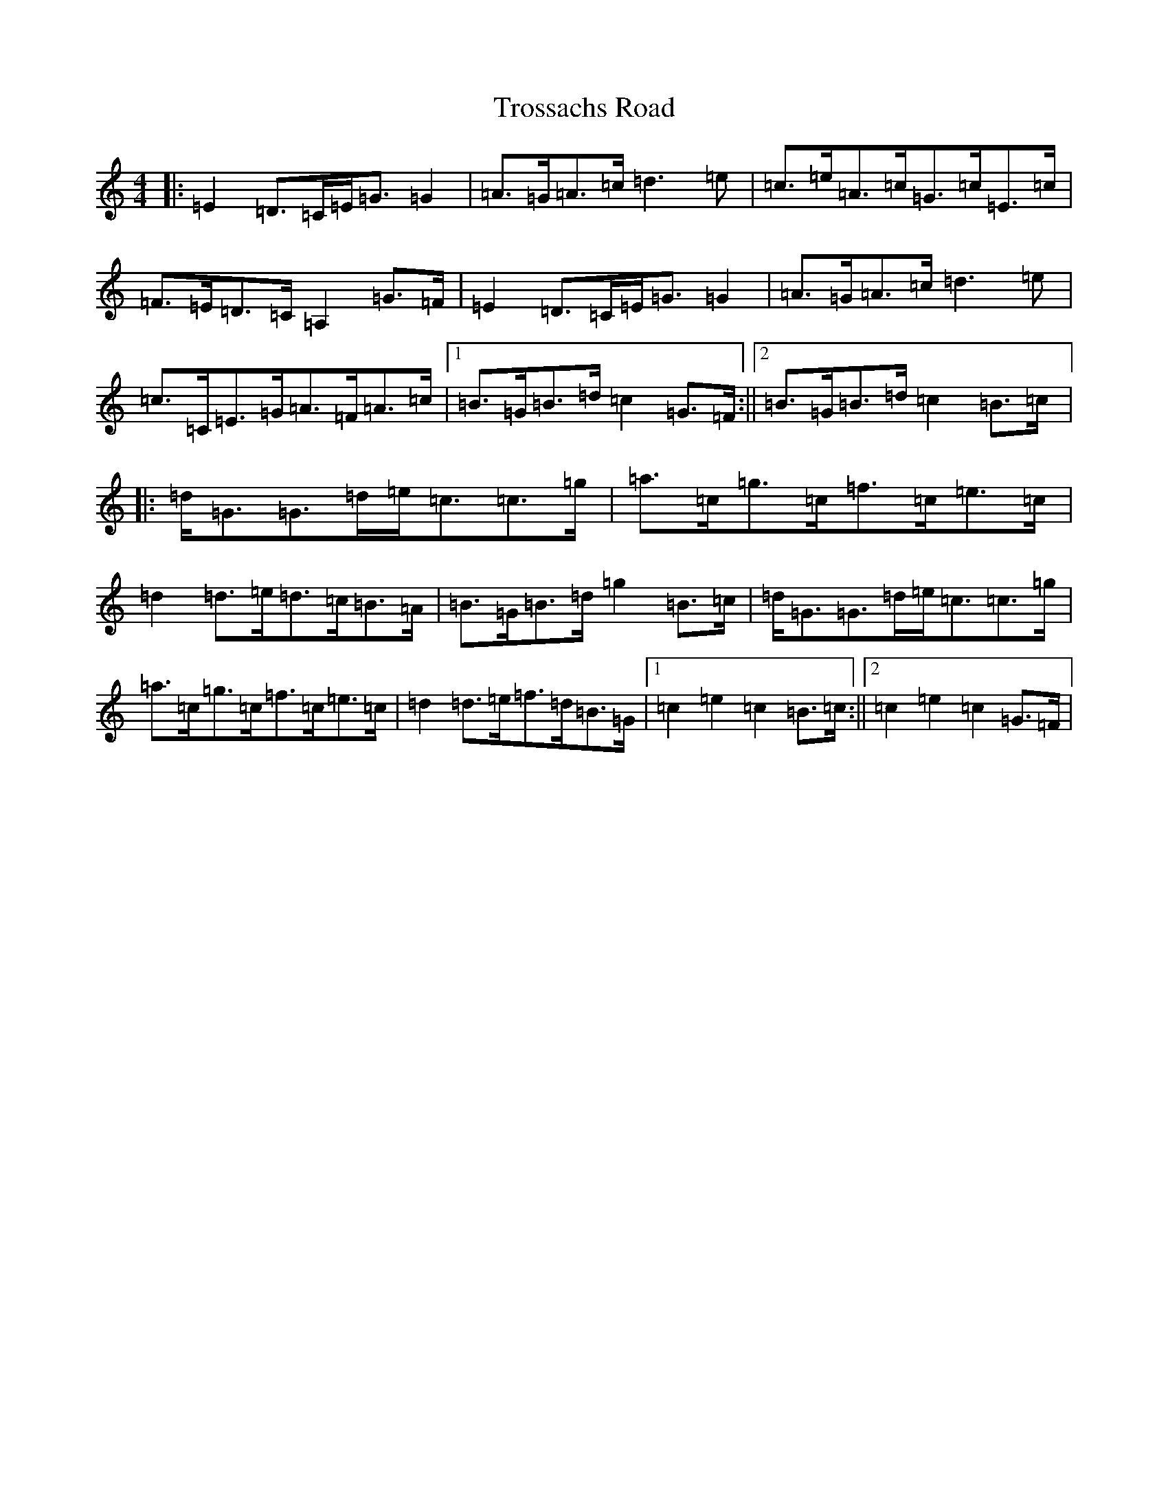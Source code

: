 X: 21652
T: Trossachs Road
S: https://thesession.org/tunes/3082#setting3082
R: strathspey
M:4/4
L:1/8
K: C Major
|:=E2=D>=C=E<=G=G2|=A>=G=A>=c=d3=e|=c>=e=A>=c=G>=c=E>=c|=F>=E=D>=C=A,2=G>=F|=E2=D>=C=E<=G=G2|=A>=G=A>=c=d3=e|=c>=C=E>=G=A>=F=A>=c|1=B>=G=B>=d=c2=G>=F:||2=B>=G=B>=d=c2=B>=c|:=d<=G=G>=d=e<=c=c>=g|=a>=c=g>=c=f>=c=e>=c|=d2=d>=e=d>=c=B>=A|=B>=G=B>=d=g2=B>=c|=d<=G=G>=d=e<=c=c>=g|=a>=c=g>=c=f>=c=e>=c|=d2=d>=e=f>=d=B>=G|1=c2=e2=c2=B>=c:||2=c2=e2=c2=G>=F|